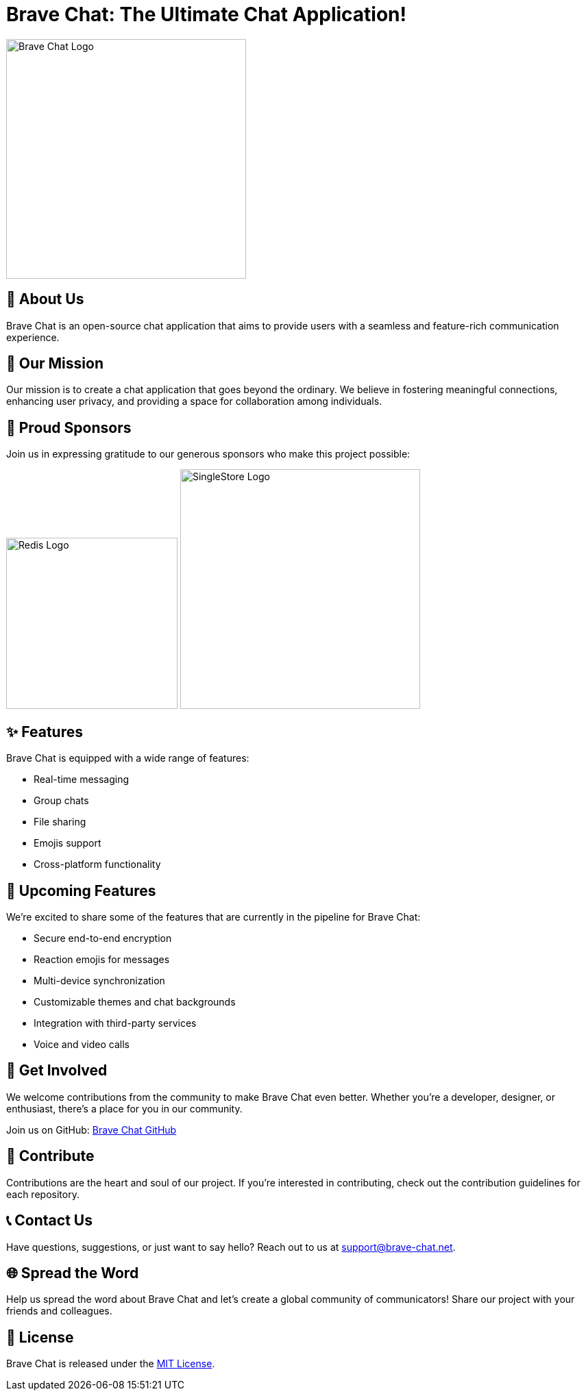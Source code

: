 = Brave Chat: The Ultimate Chat Application!

image::https://avatars.githubusercontent.com/u/117317339?s=400&u=0e4c1c516610f5d91ece8bd294ab75581c71ec22&v=4[Brave Chat Logo, 350]

== 📜 About Us

Brave Chat is an open-source chat application that aims to provide users with a seamless and feature-rich communication experience.

== 🌟 Our Mission

Our mission is to create a chat application that goes beyond the ordinary. We believe in fostering meaningful connections, enhancing user privacy, and providing a space for collaboration among individuals.

== 🤝 Proud Sponsors

Join us in expressing gratitude to our generous sponsors who make this project possible:

image:https://miro.medium.com/v2/resize:fit:1400/1*Jed-UVwaIqf16oq5f8ATDQ.png[Redis Logo, 250]
image:https://www.bloorresearch.com/wp-content/uploads/2020/01/SingleStore-logo-470-x-300px-.png[SingleStore Logo, 350]

== ✨ Features

Brave Chat is equipped with a wide range of features:

- Real-time messaging
- Group chats
- File sharing
- Emojis support
- Cross-platform functionality

== 🚀 Upcoming Features

We're excited to share some of the features that are currently in the pipeline for Brave Chat:

- Secure end-to-end encryption
- Reaction emojis for messages
- Multi-device synchronization
- Customizable themes and chat backgrounds
- Integration with third-party services
- Voice and video calls

== 👥 Get Involved

We welcome contributions from the community to make Brave Chat even better. Whether you're a developer, designer, or enthusiast, there's a place for you in our community.

Join us on GitHub: link:https://github.com/brave-chat[Brave Chat GitHub]

== 👏 Contribute

Contributions are the heart and soul of our project. If you're interested in contributing, check out the contribution guidelines for each repository.

== 📞 Contact Us

Have questions, suggestions, or just want to say hello? Reach out to us at support@brave-chat.net.

== 🌐 Spread the Word

Help us spread the word about Brave Chat and let's create a global community of communicators! Share our project with your friends and colleagues.

== 📄 License

Brave Chat is released under the link:https://github.com/brave-chat/brave-chat/blob/main/LICENSE[MIT License].
